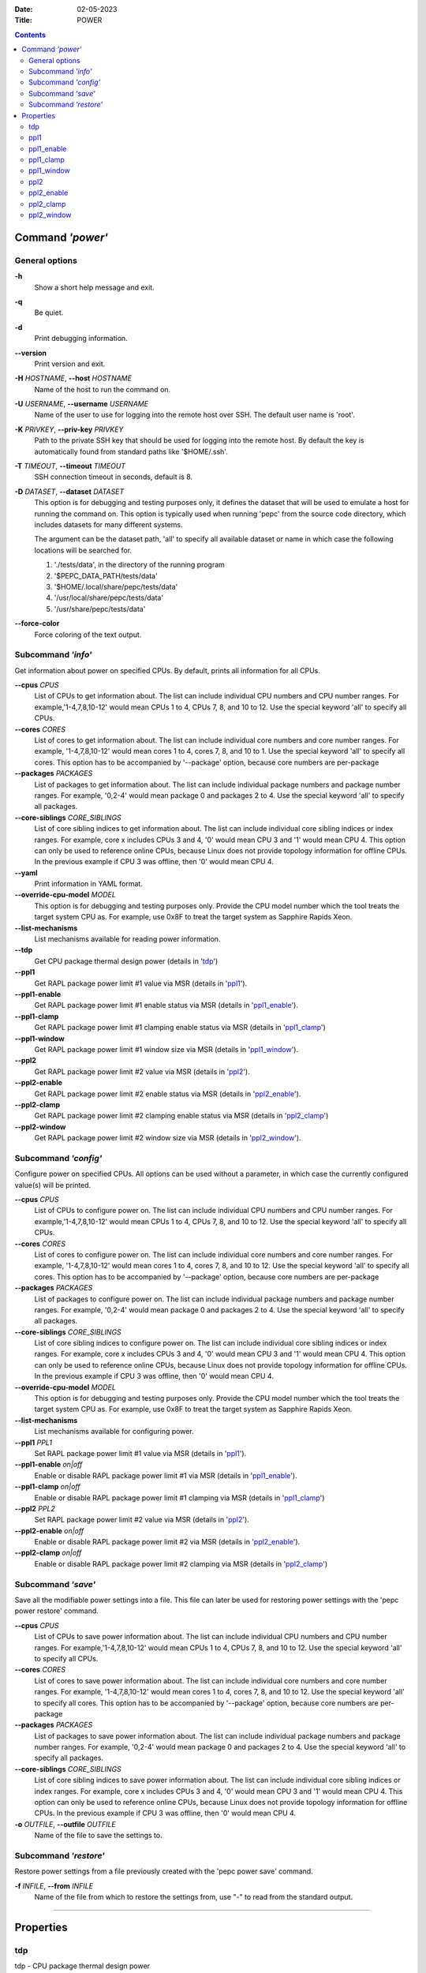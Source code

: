 .. -*- coding: utf-8 -*-
.. vim: ts=4 sw=4 tw=100 et ai si

:Date:   02-05-2023
:Title:  POWER

.. Contents::
   :depth: 2
..

===================
Command *'power'*
===================

General options
===============

**-h**
   Show a short help message and exit.

**-q**
   Be quiet.

**-d**
   Print debugging information.

**--version**
   Print version and exit.

**-H** *HOSTNAME*, **--host** *HOSTNAME*
   Name of the host to run the command on.

**-U** *USERNAME*, **--username** *USERNAME*
   Name of the user to use for logging into the remote host over SSH. The default user name is
   'root'.

**-K** *PRIVKEY*, **--priv-key** *PRIVKEY*
   Path to the private SSH key that should be used for logging into the remote host. By default the
   key is automatically found from standard paths like '$HOME/.ssh'.

**-T** *TIMEOUT*, **--timeout** *TIMEOUT*
   SSH connection timeout in seconds, default is 8.

**-D** *DATASET*, **--dataset** *DATASET*
   This option is for debugging and testing purposes only, it defines the dataset that will be used
   to emulate a host for running the command on. This option is typically used when running 'pepc'
   from the source code directory, which includes datasets for many different systems.

   The argument can be the dataset path, 'all' to specify all available dataset or name in which
   case the following locations will be searched for.

   1. './tests/data', in the directory of the running program
   2. '$PEPC_DATA_PATH/tests/data'
   3. '$HOME/.local/share/pepc/tests/data'
   4. '/usr/local/share/pepc/tests/data'
   5. '/usr/share/pepc/tests/data'

**--force-color**
   Force coloring of the text output.

Subcommand *'info'*
===================

Get information about power on specified CPUs. By default, prints all information for all CPUs.

**--cpus** *CPUS*
   List of CPUs to get information about. The list can include individual CPU numbers and CPU number
   ranges. For example,'1-4,7,8,10-12' would mean CPUs 1 to 4, CPUs 7, 8, and 10 to 12. Use the
   special keyword 'all' to specify all CPUs.

**--cores** *CORES*
   List of cores to get information about. The list can include individual core numbers and
   core number ranges. For example, '1-4,7,8,10-12' would mean cores 1 to 4, cores 7, 8, and 10 to
   1. Use the special keyword 'all' to specify all cores. This option has to be accompanied by
   '--package' option, because core numbers are per-package

**--packages** *PACKAGES*
   List of packages to get information about. The list can include individual package numbers and
   package number ranges. For example, '0,2-4' would mean package 0 and packages 2 to 4. Use the
   special keyword 'all' to specify all packages.

**--core-siblings** *CORE_SIBLINGS*
   List of core sibling indices to get information about. The list can include individual core
   sibling indices or index ranges. For example, core x includes CPUs 3 and 4, '0' would mean CPU 3
   and '1' would mean CPU 4. This option can only be used to reference online CPUs, because Linux
   does not provide topology information for offline CPUs. In the previous example if CPU 3 was
   offline, then '0' would mean CPU 4.

**--yaml**
   Print information in YAML format.

**--override-cpu-model** *MODEL*
   This option is for debugging and testing purposes only. Provide the CPU model number which the
   tool treats the target system CPU as. For example, use 0x8F to treat the target system as
   Sapphire Rapids Xeon.

**--list-mechanisms**
   List mechanisms available for reading power information.

**--tdp**
   Get CPU package thermal design power (details in 'tdp_')

**--ppl1**
   Get RAPL package power limit #1 value via MSR (details in 'ppl1_').

**--ppl1-enable**
   Get RAPL package power limit #1 enable status via MSR (details in 'ppl1_enable_').

**--ppl1-clamp**
   Get RAPL package power limit #1 clamping enable status via MSR (details in 'ppl1_clamp_')

**--ppl1-window**
   Get RAPL package power limit #1 window size via MSR (details in 'ppl1_window_').

**--ppl2**
   Get RAPL package power limit #2 value via MSR (details in 'ppl2_').

**--ppl2-enable**
   Get RAPL package power limit #2 enable status via MSR (details in 'ppl2_enable_').

**--ppl2-clamp**
   Get RAPL package power limit #2 clamping enable status via MSR (details in 'ppl2_clamp_')

**--ppl2-window**
   Get RAPL package power limit #2 window size via MSR (details in 'ppl2_window_').

Subcommand *'config'*
=====================

Configure power on specified CPUs. All options can be used without a parameter, in which case the
currently configured value(s) will be printed.

**--cpus** *CPUS*
   List of CPUs to configure power on. The list can include individual CPU numbers and CPU number
   ranges. For example,'1-4,7,8,10-12' would mean CPUs 1 to 4, CPUs 7, 8, and 10 to 12. Use the
   special keyword 'all' to specify all CPUs.

**--cores** *CORES*
   List of cores to configure power on. The list can include individual core numbers and
   core number ranges. For example, '1-4,7,8,10-12' would mean cores 1 to 4, cores 7, 8, and 10 to
   12. Use the special keyword 'all' to specify all cores. This option has to be accompanied by
   '--package' option, because core numbers are per-package

**--packages** *PACKAGES*
   List of packages to configure power on. The list can include individual package numbers and
   package number ranges. For example, '0,2-4' would mean package 0 and packages 2 to 4. Use the
   special keyword 'all' to specify all packages.

**--core-siblings** *CORE_SIBLINGS*
   List of core sibling indices to configure power on. The list can include individual core
   sibling indices or index ranges. For example, core x includes CPUs 3 and 4, '0' would mean CPU 3
   and '1' would mean CPU 4. This option can only be used to reference online CPUs, because Linux
   does not provide topology information for offline CPUs. In the previous example if CPU 3 was
   offline, then '0' would mean CPU 4.

**--override-cpu-model** *MODEL*
   This option is for debugging and testing purposes only. Provide the CPU model number which the
   tool treats the target system CPU as. For example, use 0x8F to treat the target system as
   Sapphire Rapids Xeon.

**--list-mechanisms**
   List mechanisms available for configuring power.

**--ppl1** *PPL1*
   Set RAPL package power limit #1 value via MSR (details in 'ppl1_').

**--ppl1-enable** *on|off*
   Enable or disable RAPL package power limit #1 via MSR (details in 'ppl1_enable_').

**--ppl1-clamp** *on|off*
   Enable or disable RAPL package power limit #1 clamping via MSR (details in 'ppl1_clamp_')

**--ppl2** *PPL2*
   Set RAPL package power limit #2 value via MSR (details in 'ppl2_').

**--ppl2-enable** *on|off*
   Enable or disable RAPL package power limit #2 via MSR (details in 'ppl2_enable_').

**--ppl2-clamp** *on|off*
   Enable or disable RAPL package power limit #2 clamping via MSR (details in 'ppl2_clamp_')

Subcommand *'save'*
===================

Save all the modifiable power settings into a file. This file can later be used for restoring
power settings with the 'pepc power restore' command.

**--cpus** *CPUS*
   List of CPUs to save power information about. The list can include individual CPU numbers and
   CPU number ranges. For example,'1-4,7,8,10-12' would mean CPUs 1 to 4, CPUs 7, 8, and 10 to 12.
   Use the special keyword 'all' to specify all CPUs.

**--cores** *CORES*
   List of cores to save power information about. The list can include individual core numbers and
   core number ranges. For example, '1-4,7,8,10-12' would mean cores 1 to 4, cores 7, 8, and 10 to
   12. Use the special keyword 'all' to specify all cores. This option has to be accompanied by
   '--package' option, because core numbers are per-package

**--packages** *PACKAGES*
   List of packages to save power information about. The list can include individual package
   numbers and package number ranges. For example, '0,2-4' would mean package 0 and packages 2 to 4.
   Use the special keyword 'all' to specify all packages.

**--core-siblings** *CORE_SIBLINGS*
   List of core sibling indices to save power information about. The list can include individual
   core sibling indices or index ranges. For example, core x includes CPUs 3 and 4, '0' would mean
   CPU 3 and '1' would mean CPU 4. This option can only be used to reference online CPUs, because
   Linux does not provide topology information for offline CPUs. In the previous example if CPU 3
   was offline, then '0' would mean CPU 4.

**-o** *OUTFILE*, **--outfile** *OUTFILE*
   Name of the file to save the settings to.

Subcommand *'restore'*
======================

Restore power settings from a file previously created with the 'pepc power save' command.

**-f** *INFILE*, **--from** *INFILE*
   Name of the file from which to restore the settings from, use "-" to read from the standard
   output.

----------------------------------------------------------------------------------------------------

==========
Properties
==========

tdp
===

tdp - CPU package thermal design power

Synopsis
--------

| pepc power *info* [**--tdp**]

Description
-----------

CPU package thermal design power in Watts.

Mechanism
---------

MSR_PKG_POWER_INFO (**0x614**), bits **14:0**.

Scope
-----

This option has **package** scope.

----------------------------------------------------------------------------------------------------

ppl1
====

ppl1 - RAPL package power limit #1 value in Watts

Synopsis
--------

| pepc power *info* **--ppl1**
| pepc power *config* **--ppl1**\ =<value>

Description
-----------

Average power usage limit of the package domain corresponding to time window #1.

Mechanism
---------

MSR_PKG_POWER_LIMIT (**0x610**), bits **14:0**.

Scope
-----

This option has **package** scope.

----------------------------------------------------------------------------------------------------

ppl1_enable
===========

ppl1_enable - Enable or disable RAPL package power limit #1

Synopsis
--------

| pepc power *info* **--ppl1-enable**
| pepc power *config* **--ppl1-enable**\ =<on|off>

Description
-----------

Enable or disable RAPL package power limit #1.

Mechanism
---------

MSR_PKG_POWER_LIMIT (**0x610**), bit **15**.

Scope
-----

This option has **package** scope.

----------------------------------------------------------------------------------------------------

ppl1_clamp
==========

ppl1_clamp - Enable or disable package power clamping for limit #1

Synopsis
--------

| pepc power *info* **--ppl1-clamp**
| pepc power *config* **--ppl1-clamp**\ =<on|off>

Description
-----------

Enable or disable package power clamping for limit #1.

Mechanism
---------

MSR_PKG_POWER_LIMIT (**0x610**), bit **16**.

Scope
-----

This option has **package** scope.

----------------------------------------------------------------------------------------------------

ppl1_window
===========

ppl1_window - RAPL package power limit #1 window size in seconds

Synopsis
--------

| pepc power *info* **--ppl1-window**

Description
-----------

RAPL package power limit #1 window size in seconds.

Mechanism
---------

MSR_PKG_POWER_LIMIT (**0x610**), bit **23:17**.

Scope
-----

This option has **package** scope.

----------------------------------------------------------------------------------------------------

ppl2
====

ppl2 - RAPL package power limit #2 value in Watts

Synopsis
--------

| pepc power *info* **--ppl2**
| pepc power *config* **--ppl2**\ =<value>

Description
-----------

Average power usage limit of the package domain corresponding to time window #2.

Mechanism
---------

MSR_PKG_POWER_LIMIT (**0x610**), bits **46:32**.

Scope
-----

This option has **package** scope.

----------------------------------------------------------------------------------------------------

ppl2_enable
===========

ppl2_enable - Enable or disable RAPL package power limit #2

Synopsis
--------

| pepc power *info* **--ppl2-enable**
| pepc power *config* **--ppl2-enable**\ =<on|off>

Description
-----------

Enable or disable RAPL package power limit #2.

Mechanism
---------

MSR_PKG_POWER_LIMIT (**0x610**), bit **47**.

Scope
-----

This option has **package** scope.

----------------------------------------------------------------------------------------------------

ppl2_clamp
==========

ppl2_clamp - Enable or disable package power clamping for limit #2

Synopsis
--------

| pepc power *info* **--ppl2-clamp**
| pepc power *config* **--ppl2-clamp**\ =<on|off>

Description
-----------

Enable or disable package power clamping for limit #2.

Mechanism
---------

MSR_PKG_POWER_LIMIT (**0x610**), bit **48**.

Scope
-----

This option has **package** scope.

----------------------------------------------------------------------------------------------------

ppl2_window
===========

ppl2_window - RAPL package power limit #2 window size in seconds

Synopsis
--------

| pepc power *info* **--ppl2-window**

Description
-----------

RAPL package power limit #2 window size in seconds.

Mechanism
---------

MSR_PKG_POWER_LIMIT (**0x610**), bit **55:49**.

Scope
-----

This option has **package** scope.
